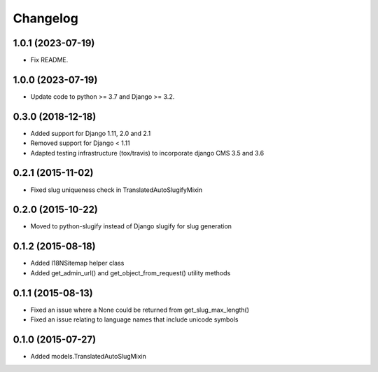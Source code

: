 =========
Changelog
=========

1.0.1 (2023-07-19)
==================

* Fix README.


1.0.0 (2023-07-19)
==================

* Update code to python >= 3.7 and Django >= 3.2.


0.3.0 (2018-12-18)
==================

* Added support for Django 1.11, 2.0 and 2.1
* Removed support for Django < 1.11
* Adapted testing infrastructure (tox/travis) to incorporate
  django CMS 3.5 and 3.6


0.2.1 (2015-11-02)
==================

* Fixed slug uniqueness check in TranslatedAutoSlugifyMixin


0.2.0 (2015-10-22)
==================

* Moved to python-slugify instead of Django slugify for slug generation


0.1.2 (2015-08-18)
==================

* Added I18NSitemap helper class
* Added get_admin_url() and get_object_from_request() utility methods


0.1.1 (2015-08-13)
==================

* Fixed an issue where a None could be returned from get_slug_max_length()
* Fixed an issue relating to language names that include unicode symbols


0.1.0 (2015-07-27)
==================

* Added models.TranslatedAutoSlugMixin

